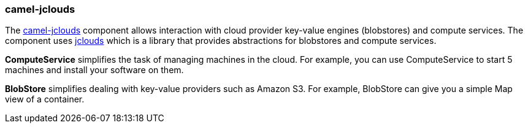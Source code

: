 ### camel-jclouds

The https://github.com/apache/camel/blob/camel-{camel-version}/components/camel-jclouds/src/main/docs/jclouds-component.adoc[camel-jclouds,window=_blank] component allows interaction with cloud provider key-value engines (blobstores) and compute services. The component uses http://code.google.com/p/jclouds[jclouds,window=_blank] which is
a library that provides abstractions for blobstores and compute services.

*ComputeService* simplifies the task of managing machines in the cloud. For example, you can use ComputeService to start 5 machines and install your software on them.

*BlobStore* simplifies dealing with key-value providers such as Amazon S3. For example, BlobStore can give you a simple Map view of a container.
